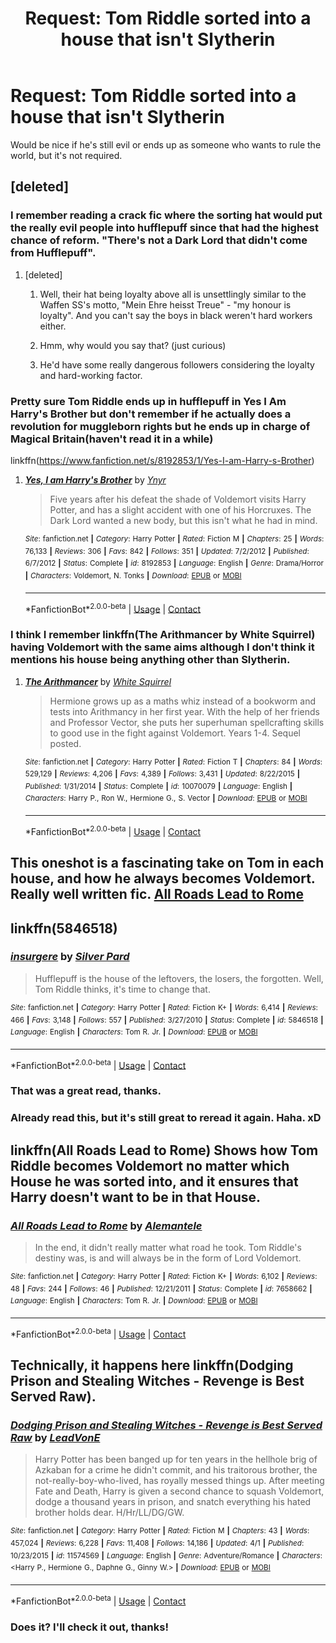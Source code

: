 #+TITLE: Request: Tom Riddle sorted into a house that isn't Slytherin

* Request: Tom Riddle sorted into a house that isn't Slytherin
:PROPERTIES:
:Author: ThatoneidiotBlack
:Score: 46
:DateUnix: 1525335628.0
:DateShort: 2018-May-03
:FlairText: Request
:END:
Would be nice if he's still evil or ends up as someone who wants to rule the world, but it's not required.


** [deleted]
:PROPERTIES:
:Score: 56
:DateUnix: 1525339023.0
:DateShort: 2018-May-03
:END:

*** I remember reading a crack fic where the sorting hat would put the really evil people into hufflepuff since that had the highest chance of reform. "There's not a Dark Lord that didn't come from Hufflepuff".
:PROPERTIES:
:Author: NiceUsernameBro
:Score: 47
:DateUnix: 1525348055.0
:DateShort: 2018-May-03
:END:

**** [deleted]
:PROPERTIES:
:Score: 14
:DateUnix: 1525350875.0
:DateShort: 2018-May-03
:END:

***** Well, their hat being loyalty above all is unsettlingly similar to the Waffen SS's motto, "Mein Ehre heisst Treue" - "my honour is loyalty". And you can't say the boys in black weren't hard workers either.
:PROPERTIES:
:Author: ConsiderableHat
:Score: 16
:DateUnix: 1525367687.0
:DateShort: 2018-May-03
:END:


***** Hmm, why would you say that? (just curious)
:PROPERTIES:
:Author: ThatoneidiotBlack
:Score: 2
:DateUnix: 1525376978.0
:DateShort: 2018-May-04
:END:


***** He'd have some really dangerous followers considering the loyalty and hard-working factor.
:PROPERTIES:
:Author: Terras1fan
:Score: 1
:DateUnix: 1525498000.0
:DateShort: 2018-May-05
:END:


*** Pretty sure Tom Riddle ends up in hufflepuff in Yes I Am Harry's Brother but don't remember if he actually does a revolution for muggleborn rights but he ends up in charge of Magical Britain(haven't read it in a while)

linkffn([[https://www.fanfiction.net/s/8192853/1/Yes-I-am-Harry-s-Brother]])
:PROPERTIES:
:Author: k-k-KFC
:Score: 5
:DateUnix: 1525377408.0
:DateShort: 2018-May-04
:END:

**** [[https://www.fanfiction.net/s/8192853/1/][*/Yes, I am Harry's Brother/*]] by [[https://www.fanfiction.net/u/2409341/Ynyr][/Ynyr/]]

#+begin_quote
  Five years after his defeat the shade of Voldemort visits Harry Potter, and has a slight accident with one of his Horcruxes. The Dark Lord wanted a new body, but this isn't what he had in mind.
#+end_quote

^{/Site/:} ^{fanfiction.net} ^{*|*} ^{/Category/:} ^{Harry} ^{Potter} ^{*|*} ^{/Rated/:} ^{Fiction} ^{M} ^{*|*} ^{/Chapters/:} ^{25} ^{*|*} ^{/Words/:} ^{76,133} ^{*|*} ^{/Reviews/:} ^{306} ^{*|*} ^{/Favs/:} ^{842} ^{*|*} ^{/Follows/:} ^{351} ^{*|*} ^{/Updated/:} ^{7/2/2012} ^{*|*} ^{/Published/:} ^{6/7/2012} ^{*|*} ^{/Status/:} ^{Complete} ^{*|*} ^{/id/:} ^{8192853} ^{*|*} ^{/Language/:} ^{English} ^{*|*} ^{/Genre/:} ^{Drama/Horror} ^{*|*} ^{/Characters/:} ^{Voldemort,} ^{N.} ^{Tonks} ^{*|*} ^{/Download/:} ^{[[http://www.ff2ebook.com/old/ffn-bot/index.php?id=8192853&source=ff&filetype=epub][EPUB]]} ^{or} ^{[[http://www.ff2ebook.com/old/ffn-bot/index.php?id=8192853&source=ff&filetype=mobi][MOBI]]}

--------------

*FanfictionBot*^{2.0.0-beta} | [[https://github.com/tusing/reddit-ffn-bot/wiki/Usage][Usage]] | [[https://www.reddit.com/message/compose?to=tusing][Contact]]
:PROPERTIES:
:Author: FanfictionBot
:Score: 1
:DateUnix: 1525377420.0
:DateShort: 2018-May-04
:END:


*** I think I remember linkffn(The Arithmancer by White Squirrel) having Voldemort with the same aims although I don't think it mentions his house being anything other than Slytherin.
:PROPERTIES:
:Author: Kitten_Wizard
:Score: 2
:DateUnix: 1525351049.0
:DateShort: 2018-May-03
:END:

**** [[https://www.fanfiction.net/s/10070079/1/][*/The Arithmancer/*]] by [[https://www.fanfiction.net/u/5339762/White-Squirrel][/White Squirrel/]]

#+begin_quote
  Hermione grows up as a maths whiz instead of a bookworm and tests into Arithmancy in her first year. With the help of her friends and Professor Vector, she puts her superhuman spellcrafting skills to good use in the fight against Voldemort. Years 1-4. Sequel posted.
#+end_quote

^{/Site/:} ^{fanfiction.net} ^{*|*} ^{/Category/:} ^{Harry} ^{Potter} ^{*|*} ^{/Rated/:} ^{Fiction} ^{T} ^{*|*} ^{/Chapters/:} ^{84} ^{*|*} ^{/Words/:} ^{529,129} ^{*|*} ^{/Reviews/:} ^{4,206} ^{*|*} ^{/Favs/:} ^{4,389} ^{*|*} ^{/Follows/:} ^{3,431} ^{*|*} ^{/Updated/:} ^{8/22/2015} ^{*|*} ^{/Published/:} ^{1/31/2014} ^{*|*} ^{/Status/:} ^{Complete} ^{*|*} ^{/id/:} ^{10070079} ^{*|*} ^{/Language/:} ^{English} ^{*|*} ^{/Characters/:} ^{Harry} ^{P.,} ^{Ron} ^{W.,} ^{Hermione} ^{G.,} ^{S.} ^{Vector} ^{*|*} ^{/Download/:} ^{[[http://www.ff2ebook.com/old/ffn-bot/index.php?id=10070079&source=ff&filetype=epub][EPUB]]} ^{or} ^{[[http://www.ff2ebook.com/old/ffn-bot/index.php?id=10070079&source=ff&filetype=mobi][MOBI]]}

--------------

*FanfictionBot*^{2.0.0-beta} | [[https://github.com/tusing/reddit-ffn-bot/wiki/Usage][Usage]] | [[https://www.reddit.com/message/compose?to=tusing][Contact]]
:PROPERTIES:
:Author: FanfictionBot
:Score: 1
:DateUnix: 1525351067.0
:DateShort: 2018-May-03
:END:


** This oneshot is a fascinating take on Tom in each house, and how he always becomes Voldemort. Really well written fic. [[https://m.fanfiction.net/s/7658662/1/][All Roads Lead to Rome]]
:PROPERTIES:
:Author: Izzyaro
:Score: 35
:DateUnix: 1525343615.0
:DateShort: 2018-May-03
:END:


** linkffn(5846518)
:PROPERTIES:
:Author: natus92
:Score: 23
:DateUnix: 1525349743.0
:DateShort: 2018-May-03
:END:

*** [[https://www.fanfiction.net/s/5846518/1/][*/insurgere/*]] by [[https://www.fanfiction.net/u/745409/Silver-Pard][/Silver Pard/]]

#+begin_quote
  Hufflepuff is the house of the leftovers, the losers, the forgotten. Well, Tom Riddle thinks, it's time to change that.
#+end_quote

^{/Site/:} ^{fanfiction.net} ^{*|*} ^{/Category/:} ^{Harry} ^{Potter} ^{*|*} ^{/Rated/:} ^{Fiction} ^{K+} ^{*|*} ^{/Words/:} ^{6,414} ^{*|*} ^{/Reviews/:} ^{466} ^{*|*} ^{/Favs/:} ^{3,148} ^{*|*} ^{/Follows/:} ^{557} ^{*|*} ^{/Published/:} ^{3/27/2010} ^{*|*} ^{/Status/:} ^{Complete} ^{*|*} ^{/id/:} ^{5846518} ^{*|*} ^{/Language/:} ^{English} ^{*|*} ^{/Characters/:} ^{Tom} ^{R.} ^{Jr.} ^{*|*} ^{/Download/:} ^{[[http://www.ff2ebook.com/old/ffn-bot/index.php?id=5846518&source=ff&filetype=epub][EPUB]]} ^{or} ^{[[http://www.ff2ebook.com/old/ffn-bot/index.php?id=5846518&source=ff&filetype=mobi][MOBI]]}

--------------

*FanfictionBot*^{2.0.0-beta} | [[https://github.com/tusing/reddit-ffn-bot/wiki/Usage][Usage]] | [[https://www.reddit.com/message/compose?to=tusing][Contact]]
:PROPERTIES:
:Author: FanfictionBot
:Score: 5
:DateUnix: 1525349749.0
:DateShort: 2018-May-03
:END:


*** That was a great read, thanks.
:PROPERTIES:
:Author: PurpleMurex
:Score: 1
:DateUnix: 1525367298.0
:DateShort: 2018-May-03
:END:


*** Already read this, but it's still great to reread it again. Haha. xD
:PROPERTIES:
:Author: ThatoneidiotBlack
:Score: 1
:DateUnix: 1525377064.0
:DateShort: 2018-May-04
:END:


** linkffn(All Roads Lead to Rome) Shows how Tom Riddle becomes Voldemort no matter which House he was sorted into, and it ensures that Harry doesn't want to be in that House.
:PROPERTIES:
:Author: Jahoan
:Score: 8
:DateUnix: 1525362729.0
:DateShort: 2018-May-03
:END:

*** [[https://www.fanfiction.net/s/7658662/1/][*/All Roads Lead to Rome/*]] by [[https://www.fanfiction.net/u/1854352/Alemantele][/Alemantele/]]

#+begin_quote
  In the end, it didn't really matter what road he took. Tom Riddle's destiny was, is and will always be in the form of Lord Voldemort.
#+end_quote

^{/Site/:} ^{fanfiction.net} ^{*|*} ^{/Category/:} ^{Harry} ^{Potter} ^{*|*} ^{/Rated/:} ^{Fiction} ^{K+} ^{*|*} ^{/Words/:} ^{6,102} ^{*|*} ^{/Reviews/:} ^{48} ^{*|*} ^{/Favs/:} ^{244} ^{*|*} ^{/Follows/:} ^{46} ^{*|*} ^{/Published/:} ^{12/21/2011} ^{*|*} ^{/Status/:} ^{Complete} ^{*|*} ^{/id/:} ^{7658662} ^{*|*} ^{/Language/:} ^{English} ^{*|*} ^{/Characters/:} ^{Tom} ^{R.} ^{Jr.} ^{*|*} ^{/Download/:} ^{[[http://www.ff2ebook.com/old/ffn-bot/index.php?id=7658662&source=ff&filetype=epub][EPUB]]} ^{or} ^{[[http://www.ff2ebook.com/old/ffn-bot/index.php?id=7658662&source=ff&filetype=mobi][MOBI]]}

--------------

*FanfictionBot*^{2.0.0-beta} | [[https://github.com/tusing/reddit-ffn-bot/wiki/Usage][Usage]] | [[https://www.reddit.com/message/compose?to=tusing][Contact]]
:PROPERTIES:
:Author: FanfictionBot
:Score: 1
:DateUnix: 1525362740.0
:DateShort: 2018-May-03
:END:


** Technically, it happens here linkffn(Dodging Prison and Stealing Witches - Revenge is Best Served Raw).
:PROPERTIES:
:Author: XeshTrill
:Score: 5
:DateUnix: 1525343313.0
:DateShort: 2018-May-03
:END:

*** [[https://www.fanfiction.net/s/11574569/1/][*/Dodging Prison and Stealing Witches - Revenge is Best Served Raw/*]] by [[https://www.fanfiction.net/u/6791440/LeadVonE][/LeadVonE/]]

#+begin_quote
  Harry Potter has been banged up for ten years in the hellhole brig of Azkaban for a crime he didn't commit, and his traitorous brother, the not-really-boy-who-lived, has royally messed things up. After meeting Fate and Death, Harry is given a second chance to squash Voldemort, dodge a thousand years in prison, and snatch everything his hated brother holds dear. H/Hr/LL/DG/GW.
#+end_quote

^{/Site/:} ^{fanfiction.net} ^{*|*} ^{/Category/:} ^{Harry} ^{Potter} ^{*|*} ^{/Rated/:} ^{Fiction} ^{M} ^{*|*} ^{/Chapters/:} ^{43} ^{*|*} ^{/Words/:} ^{457,024} ^{*|*} ^{/Reviews/:} ^{6,228} ^{*|*} ^{/Favs/:} ^{11,408} ^{*|*} ^{/Follows/:} ^{14,186} ^{*|*} ^{/Updated/:} ^{4/1} ^{*|*} ^{/Published/:} ^{10/23/2015} ^{*|*} ^{/id/:} ^{11574569} ^{*|*} ^{/Language/:} ^{English} ^{*|*} ^{/Genre/:} ^{Adventure/Romance} ^{*|*} ^{/Characters/:} ^{<Harry} ^{P.,} ^{Hermione} ^{G.,} ^{Daphne} ^{G.,} ^{Ginny} ^{W.>} ^{*|*} ^{/Download/:} ^{[[http://www.ff2ebook.com/old/ffn-bot/index.php?id=11574569&source=ff&filetype=epub][EPUB]]} ^{or} ^{[[http://www.ff2ebook.com/old/ffn-bot/index.php?id=11574569&source=ff&filetype=mobi][MOBI]]}

--------------

*FanfictionBot*^{2.0.0-beta} | [[https://github.com/tusing/reddit-ffn-bot/wiki/Usage][Usage]] | [[https://www.reddit.com/message/compose?to=tusing][Contact]]
:PROPERTIES:
:Author: FanfictionBot
:Score: 1
:DateUnix: 1525343343.0
:DateShort: 2018-May-03
:END:


*** Does it? I'll check it out, thanks!
:PROPERTIES:
:Author: ThatoneidiotBlack
:Score: 1
:DateUnix: 1525377099.0
:DateShort: 2018-May-04
:END:

